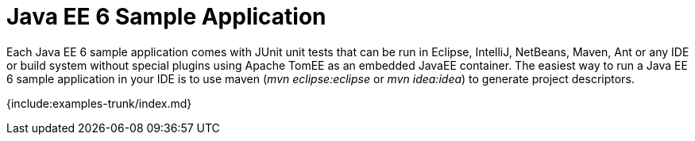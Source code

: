 = Java EE 6 Sample Application

Each Java EE 6 sample application comes with JUnit unit tests that can be run in Eclipse, IntelliJ, NetBeans, Maven, Ant or any IDE or build system without special plugins using Apache TomEE as an embedded JavaEE container.
The easiest way to run a Java EE 6 sample application in your IDE is to use maven (_mvn eclipse:eclipse_ or _mvn idea:idea_) to generate project descriptors.

{include:examples-trunk/index.md}
